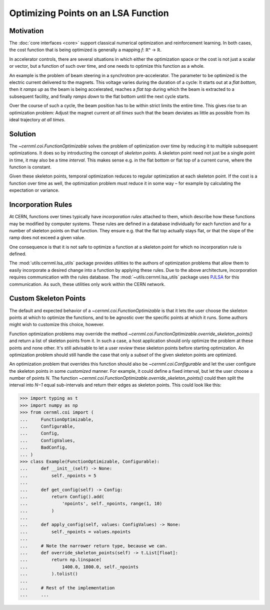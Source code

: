 ..
    SPDX-FileCopyrightText: 2020-2023 CERN
    SPDX-FileCopyrightText: 2023 GSI Helmholtzzentrum für Schwerionenforschung
    SPDX-FileNotice: All rights not expressly granted are reserved.

    SPDX-License-Identifier: GPL-3.0-or-later OR EUPL-1.2+

Optimizing Points on an LSA Function
====================================

.. digraph:: inheritance_diagram
    :caption: "Fig. 4: Inheritance diagram of FunctionOptimizable"

    rankdir = "BT";
    bgcolor = "#00000000";
    node [shape=record, fontname="Latin Modern Sans", style=filled, fillcolor="white"];
    edge [style=dashed];

    problem[label=<{
        cernml.coi.<b>Problem</b>|
        render(<i>mode</i>: str) → Any<br/>close() → None|
        <i>metadata</i>: Dict[str, Any]<br/><i>unwrapped</i>: Problem}>,
    ];

    sopt[label=<{
        cernml.coi.<b>SingleOptimizable</b>|
        get_initial_params() → Params<br/>compute_single_objective(<i>p</i>: Params) → float|
        <i>optimization_space</i><br/><i>objective_range</i><br/><i>constraints</i>}>,
    ];

    fopt[label=<{
        cernml.coi.<b>FunctionOptimizable</b>|
        get_initial_params(<i>t</i>: float) → Params<br/>compute_function_objective(<i>p</i>: Params, <i>t</i>: float) → float<br/>get_optimization_space(<i>t</i>: float) → Space|
        <i>objective_range</i><br/><i>constraints</i>}>,
    ];

    sopt -> problem;
    fopt -> problem;

Motivation
----------

The :doc:`core interfaces <core>` support classical numerical optimization and
reinforcement learning. In both cases, the cost function that is being
optimized is generally a mapping *f*: ℝⁿ → ℝ.

In accelerator controls, there are several situations in which either the
optimization space or the cost is not just a scalar or vector, but a function
of such over time, and one needs to optimize this function as a whole.

An example is the problem of beam steering in a synchrotron pre-accelerator.
The parameter to be optimized is the electric current delivered to the magnets.
This voltage varies during the duration of a cycle: It starts out at a *flat
bottom*, then it *ramps up* as the beam is being accelerated, reaches a *flat
top* during which the beam is extracted to a subsequent facility, and finally
*ramps down* to the flat bottom until the next cycle starts.

Over the course of such a cycle, the beam position has to be within strict
limits the entire time. This gives rise to an optimization problem: Adjust the
magnet current *at all times* such that the beam deviates as little as possible
from its ideal trajectory *at all times*.

Solution
--------

The `~cernml.coi.FunctionOptimizable` solves the problem of optimization
over time by reducing it to multiple subsequent optimizations. It does so by
introducting the concept of *skeleton points*. A skeleton point need not just
be a single point in time, it may also be a time *interval*. This makes sense
e.g. in the flat bottom or flat top of a current curve, where the function is
constant.

Given these skeleton points, temporal optimization reduces to regular
optimization at each skeleton point. If the cost is a function over time as
well, the optimization problem must reduce it in some way – for example by
calculating the expectation or variance.

Incorporation Rules
-------------------

At CERN, functions over times typically have *incorporation rules* attached to
them, which describe how these functions may be modified by computer systems.
These rules are defined in a database individually for each function and for a
number of skeleton points on that function. They ensure e.g. that the flat top
actually stays flat, or that the slope of the ramp does not exceed a given
value.

One consequence is that it is not safe to optimize a function at a skeleton
point for which no incorporation rule is defined.

The :mod:`utils:cernml.lsa_utils` package provides utilities to the authors of
optimization problems that allow them to easily incorporate a desired change
into a function by applying these rules. Due to the above architecture,
incorporation requires communication with the rules database. The
:mod:`~utils:cernml.lsa_utils` package uses `PJLSA`_ for this communication. As
such, these utilities only work within the CERN network.

.. _PJLSA: https://gitlab.cern.ch/scripting-tools/pjlsa

Custom Skeleton Points
----------------------

The default and expected behavior of a `~cernml.coi.FunctionOptimizable` is
that it lets the user choose the skeleton points at which to optimize the
functions, and to be agnostic over the specific points at which it runs. Some
authors might wish to customize this choice, however.

Function optimization problems may override the method
`~cernml.coi.FunctionOptimizable.override_skeleton_points()` and return a list
of skeleton points from it. In such a case, a host application should only
optimize the problem at these points and none other. It's still advisable to
let a user *review* these skeleton points before starting optimization. An
optimization problem should still handle the case that only a *subset* of the
given skeleton points are optimized.

An optimization problem that overrides this function should also be
`~cernml.coi.Configurable` and let the user configure the skeleton points in
some *customized* manner. For example, it could define a fixed interval, but
let the user choose a number of points *N*. The function
`~cernml.coi.FunctionOptimizable.override_skeleton_points()` could then split
the interval into *N−1* equal sub-intervals and return their edges as skeleton
points. This could look like this:

.. code-block:: python

    >>> import typing as t
    >>> import numpy as np
    >>> from cernml.coi import (
    ...     FunctionOptimizable,
    ...     Configurable,
    ...     Config,
    ...     ConfigValues,
    ...     BadConfig,
    ... )
    >>> class Example(FunctionOptimizable, Configurable):
    ...     def __init__(self) -> None:
    ...         self._npoints = 5
    ...
    ...     def get_config(self) -> Config:
    ...         return Config().add(
    ...             'npoints', self._npoints, range(1, 10)
    ...         )
    ...
    ...     def apply_config(self, values: ConfigValues) -> None:
    ...         self._npoints = values.npoints
    ...
    ...     # Note the narrower return type, because we can.
    ...     def override_skeleton_points(self) -> t.List[float]:
    ...         return np.linspace(
    ...             1400.0, 1800.0, self._npoints
    ...         ).tolist()
    ...
    ...     # Rest of the implementation
    ...     ...
